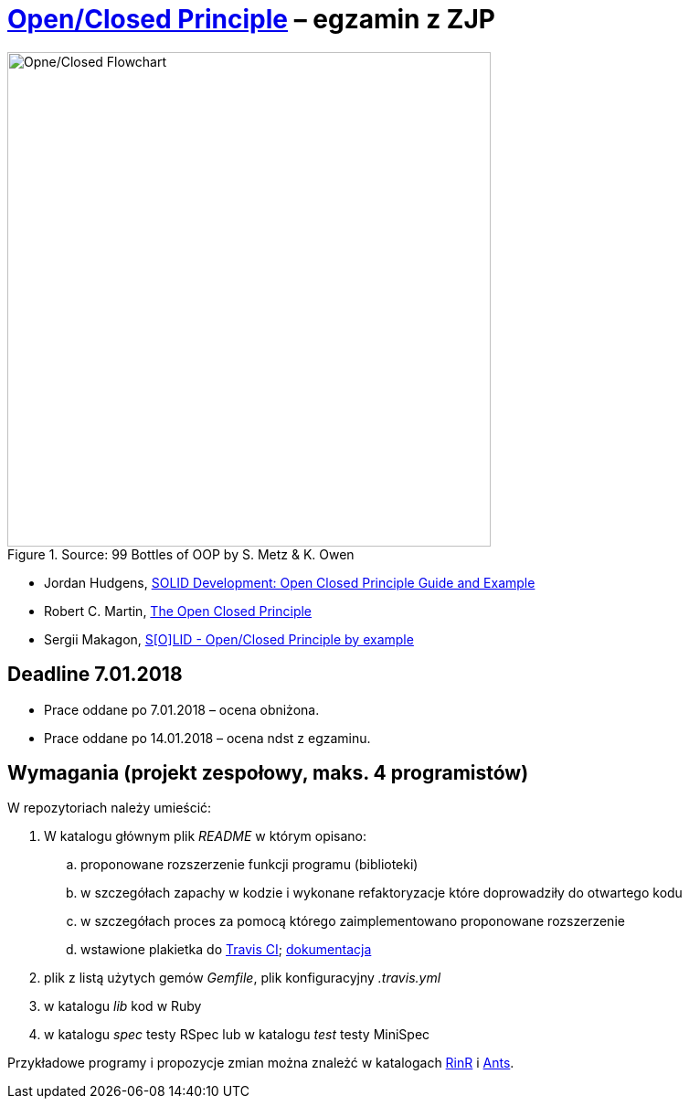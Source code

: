 # https://en.wikipedia.org/wiki/Open/closed_principle[Open/Closed Principle] – egzamin z ZJP
:source-highlighter: pygments
:pygments-style: pastie
:icons: font
:experimental:

.Source: 99 Bottles of OOP by S. Metz & K. Owen
image::images/open_closed.png[Opne/Closed Flowchart, 529, 541]

* Jordan Hudgens,
  https://www.crondose.com/2016/08/solid-development-open-closed-principle[SOLID Development: Open Closed Principle Guide and Example]
* Robert C. Martin,
  https://8thlight.com/blog/uncle-bob/2014/05/12/TheOpenClosedPrinciple.html[The Open Closed Principle]
* Sergii Makagon,
  http://rubyblog.pro/2017/05/solid-open-closed-principle-by-example[S[O\]LID - Open/Closed Principle by example]


## Deadline 7.01.2018

* Prace oddane po 7.01.2018 – ocena obniżona.
* Prace oddane po 14.01.2018 – ocena ndst z egzaminu.


## Wymagania (projekt zespołowy, maks. 4 programistów)

W repozytoriach należy umieścić:

. W katalogu głównym plik _README_ w którym opisano:
.. proponowane rozszerzenie funkcji programu (biblioteki)
.. w szczegółach zapachy w kodzie i wykonane refaktoryzacje
   które doprowadziły do otwartego kodu
.. w szczegółach proces za pomocą którego zaimplementowano
   proponowane rozszerzenie
.. wstawione plakietka do https://travis-ci.org[Travis CI];
   https://docs.travis-ci.com[dokumentacja]
. plik z listą użytych gemów _Gemfile_, plik konfiguracyjny _.travis.yml_
. w katalogu _lib_ kod w Ruby
. w katalogu _spec_ testy RSpec lub w katalogu _test_ testy MiniSpec

Przykładowe programy i propozycje zmian można znależć w katalogach
link:RinR[RinR] i link:Ants[Ants].
